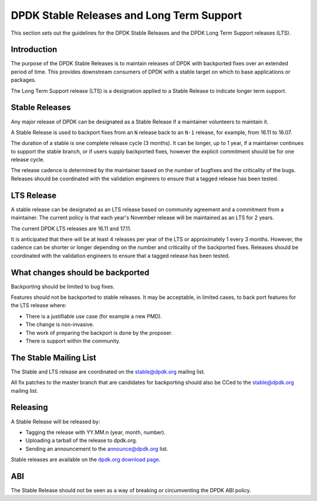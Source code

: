 .. stable_lts_releases:

DPDK Stable Releases and Long Term Support
==========================================

This section sets out the guidelines for the DPDK Stable Releases and the DPDK
Long Term Support releases (LTS).


Introduction
------------

The purpose of the DPDK Stable Releases is to maintain releases of DPDK with
backported fixes over an extended period of time. This provides downstream
consumers of DPDK with a stable target on which to base applications or
packages.

The Long Term Support release (LTS) is a designation applied to a Stable
Release to indicate longer term support.


Stable Releases
---------------

Any major release of DPDK can be designated as a Stable Release if a
maintainer volunteers to maintain it.

A Stable Release is used to backport fixes from an ``N`` release back to an
``N-1`` release, for example, from 16.11 to 16.07.

The duration of a stable is one complete release cycle (3 months). It can be
longer, up to 1 year, if a maintainer continues to support the stable branch,
or if users supply backported fixes, however the explicit commitment should be
for one release cycle.

The release cadence is determined by the maintainer based on the number of
bugfixes and the criticality of the bugs. Releases should be coordinated with
the validation engineers to ensure that a tagged release has been tested.


LTS Release
-----------

A stable release can be designated as an LTS release based on community
agreement and a commitment from a maintainer. The current policy is that each
year's November release will be maintained as an LTS for 2 years.

The current DPDK LTS releases are 16.11 and 17.11.

It is anticipated that there will be at least 4 releases per year of the LTS
or approximately 1 every 3 months. However, the cadence can be shorter or
longer depending on the number and criticality of the backported
fixes. Releases should be coordinated with the validation engineers to ensure
that a tagged release has been tested.


What changes should be backported
---------------------------------

Backporting should be limited to bug fixes.

Features should not be backported to stable releases. It may be acceptable, in
limited cases, to back port features for the LTS release where:

* There is a justifiable use case (for example a new PMD).
* The change is non-invasive.
* The work of preparing the backport is done by the proposer.
* There is support within the community.


The Stable Mailing List
-----------------------

The Stable and LTS release are coordinated on the stable@dpdk.org mailing
list.

All fix patches to the master branch that are candidates for backporting
should also be CCed to the `stable@dpdk.org <http://mails.dpdk.org/listinfo/stable>`_
mailing list.


Releasing
---------

A Stable Release will be released by:

* Tagging the release with YY.MM.n (year, month, number).
* Uploading a tarball of the release to dpdk.org.
* Sending an announcement to the `announce@dpdk.org <http://mails.dpdk.org/listinfo/announce>`_
  list.

Stable releases are available on the `dpdk.org download page <http://core.dpdk.org/download/>`_.


ABI
---

The Stable Release should not be seen as a way of breaking or circumventing
the DPDK ABI policy.
